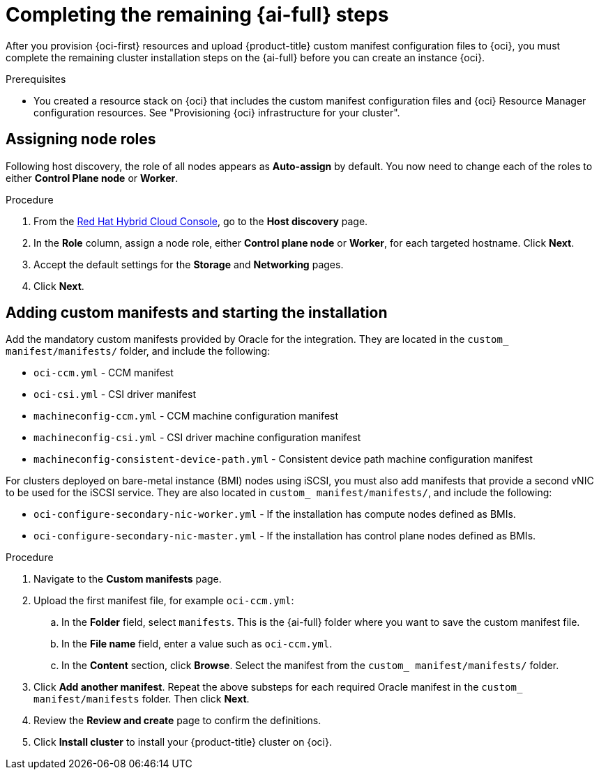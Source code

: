// Module included in the following assemblies:
//
// * installing/installing_oci/installing-oci-assisted-installer.adoc

:_mod-docs-content-type: PROCEDURE
[id="complete-assisted-installer-oci_{context}"]
= Completing the remaining {ai-full} steps

After you provision {oci-first} resources and upload {product-title} custom manifest configuration files to {oci}, you must complete the remaining cluster installation steps on the {ai-full} before you can create an instance {oci}.

.Prerequisites

* You created a resource stack on {oci} that includes the custom manifest configuration files and {oci} Resource Manager configuration resources. See "Provisioning {oci} infrastructure for your cluster".

== Assigning node roles 

Following host discovery, the role of all nodes appears as *Auto-assign* by default. You now need to change each of the roles to either *Control Plane node* or *Worker*.

.Procedure

. From the link:https://console.redhat.com/openshift[Red Hat Hybrid Cloud Console], go to the *Host discovery* page.

. In the *Role* column, assign a node role, either *Control plane node* or *Worker*, for each targeted hostname. Click *Next*.

. Accept the default settings for the *Storage* and *Networking* pages.

. Click *Next*. 

== Adding custom manifests and starting the installation

Add the mandatory custom manifests provided by Oracle for the integration. They are located in the `custom_ manifest/manifests/` folder, and include the following:
//Do we have better descriptions for these

** `oci-ccm.yml` - CCM manifest

** `oci-csi.yml` - CSI driver manifest

** `machineconfig-ccm.yml` - CCM machine configuration manifest

** `machineconfig-csi.yml` - CSI driver machine configuration manifest

** `machineconfig-consistent-device-path.yml` - Consistent device path machine configuration manifest

For clusters deployed on bare-metal instance (BMI) nodes using iSCSI, you must also add manifests that provide a second vNIC to be used for the iSCSI service. They are also located in `custom_ manifest/manifests/`, and include the following:

** `oci-configure-secondary-nic-worker.yml` - If the installation has compute nodes defined as BMIs.

** `oci-configure-secondary-nic-master.yml` - If the installation has control plane nodes defined as BMIs. 

.Procedure

. Navigate to the *Custom manifests* page.

. Upload the first manifest file, for example `oci-ccm.yml`:

.. In the *Folder* field, select `manifests`. This is the {ai-full} folder where you want to save the custom manifest file.

.. In the *File name* field, enter a value such as `oci-ccm.yml`.

.. In the *Content* section, click *Browse*. Select the manifest from the `custom_ manifest/manifests/` folder.

. Click *Add another manifest*. Repeat the above substeps for each required Oracle manifest in the `custom_ manifest/manifests` folder. Then click *Next*.

. Review the *Review and create* page to confirm the definitions.

. Click *Install cluster* to install your {product-title} cluster on {oci}.


////

.Procedure

. From the link:https://console.redhat.com/[{hybrid-console}] web console, go to the *Host discovery* page.

. Under the *Role* column, change the default `Auto-assign` value by selecting either `Control plane node` or `Worker` for each targeted hostname.
+
[IMPORTANT]
====
Before, you can continue to the next steps, wait for each node to reach the `Ready` status.
====

. Accept the default settings for the *Storage* and *Networking* steps, and then click *Next*.

. On the *Custom manifests* page, in the *Folder* field, select `manifest`. This is the {ai-full} folder where you want to save the custom manifest file.
.. In the *File name* field, enter a value such as `oci-ccm.yml`.
.. From the *Content* section, click *Browse*, and select the CCM manifest from your drive located in `custom_manifest/manifests/oci-ccm.yml`.

. Expand the next *Custom manifest* section and repeat the same steps for the following manifests:
 - `custom_manifest/manifests/oci-csi.yml`: CSI driver manifest
 - `custom_manifest/openshift/machineconfig-ccm.yml`: CCM machine configuration manifest 
 - `custom_manifest/openshift/machineconfig-csi.yml`: CSI driver machine configuration manifest
 - `machineconfig-consistent-device-path.yml`: Consistent device path machine configuration manifest 

. Optional: For clusters deployed on bare-metal instance (BMI) nodes using iSCSI, add the following manifests to provide a second vNIC for the iSCSI service:

 - `oci-configure-secondary-nic-worker.yml`: If the installation has compute nodes defined as BMIs.
 - `oci-configure-secondary-nic-master.yml`: If the installation has control plane nodes defined as BMIs.
 
. From the *Review and create* page, click *Install cluster* to create your {product-title} cluster on {oci}.

After the cluster installation and initialization operations, the {ai-full} indicates the completion of the cluster installation operation. For more information, see "Completing the installation" section in the _{ai-full} for {product-title}_ document.
////